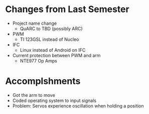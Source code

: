 * Changes from Last Semester
- Project name change
  - QuARC to TBD (possibly ARC)
- PWM
  - TI 123GSL instead of Nucleo
- IFC
  - Linux instead of Android on IFC
- Current protection between PWM and arm
  - NTE977 Op Amps
* Accomplshments
- Got the arm to move 
- Coded operating system to input signals
- Problem: Servos experience oscillation when holding a position

